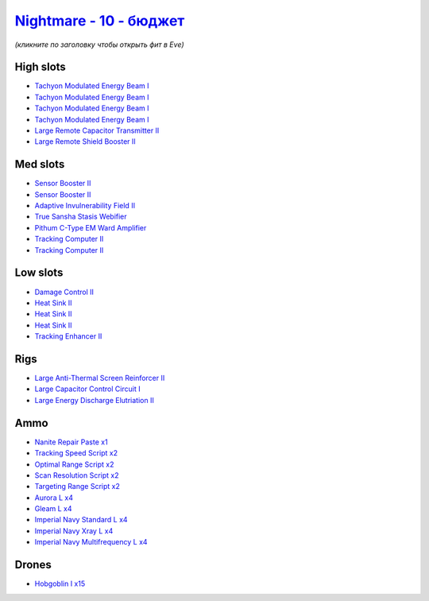 .. This file is autogenerated by update-fits.py script
.. Use https://github.com/RAISA-Shield/raisa-shield.github.io/edit/source/eft/shield/vg/nightmare-basic.eft
.. to edit it.

`Nightmare - 10 - бюджет <javascript:CCPEVE.showFitting('17736:2048;1:7171;4:26378;1:19215;1:12824;4:2454;15:3608;1:12828;4:1952;2:29001;2:1978;2:14268;1:23105;4:23109;4:12102;1:28999;2:23113;4:26442;1:1999;1:29009;2:29011;2:2364;3:25948;1:2281;1:28668;1::');>`_
============================================================================================================================================================================================================================================================================

*(кликните по заголовку чтобы открыть фит в Eve)*

High slots
----------

- `Tachyon Modulated Energy Beam I <javascript:CCPEVE.showInfo(7171)>`_
- `Tachyon Modulated Energy Beam I <javascript:CCPEVE.showInfo(7171)>`_
- `Tachyon Modulated Energy Beam I <javascript:CCPEVE.showInfo(7171)>`_
- `Tachyon Modulated Energy Beam I <javascript:CCPEVE.showInfo(7171)>`_
- `Large Remote Capacitor Transmitter II <javascript:CCPEVE.showInfo(12102)>`_
- `Large Remote Shield Booster II <javascript:CCPEVE.showInfo(3608)>`_

Med slots
---------

- `Sensor Booster II <javascript:CCPEVE.showInfo(1952)>`_
- `Sensor Booster II <javascript:CCPEVE.showInfo(1952)>`_
- `Adaptive Invulnerability Field II <javascript:CCPEVE.showInfo(2281)>`_
- `True Sansha Stasis Webifier <javascript:CCPEVE.showInfo(14268)>`_
- `Pithum C-Type EM Ward Amplifier <javascript:CCPEVE.showInfo(19215)>`_
- `Tracking Computer II <javascript:CCPEVE.showInfo(1978)>`_
- `Tracking Computer II <javascript:CCPEVE.showInfo(1978)>`_

Low slots
---------

- `Damage Control II <javascript:CCPEVE.showInfo(2048)>`_
- `Heat Sink II <javascript:CCPEVE.showInfo(2364)>`_
- `Heat Sink II <javascript:CCPEVE.showInfo(2364)>`_
- `Heat Sink II <javascript:CCPEVE.showInfo(2364)>`_
- `Tracking Enhancer II <javascript:CCPEVE.showInfo(1999)>`_

Rigs
----

- `Large Anti-Thermal Screen Reinforcer II <javascript:CCPEVE.showInfo(26442)>`_
- `Large Capacitor Control Circuit I <javascript:CCPEVE.showInfo(25948)>`_
- `Large Energy Discharge Elutriation II <javascript:CCPEVE.showInfo(26378)>`_

Ammo
----

- `Nanite Repair Paste x1 <javascript:CCPEVE.showInfo(28668)>`_
- `Tracking Speed Script x2 <javascript:CCPEVE.showInfo(29001)>`_
- `Optimal Range Script x2 <javascript:CCPEVE.showInfo(28999)>`_
- `Scan Resolution Script x2 <javascript:CCPEVE.showInfo(29011)>`_
- `Targeting Range Script x2 <javascript:CCPEVE.showInfo(29009)>`_
- `Aurora L x4 <javascript:CCPEVE.showInfo(12824)>`_
- `Gleam L x4 <javascript:CCPEVE.showInfo(12828)>`_
- `Imperial Navy Standard L x4 <javascript:CCPEVE.showInfo(23113)>`_
- `Imperial Navy Xray L x4 <javascript:CCPEVE.showInfo(23109)>`_
- `Imperial Navy Multifrequency L x4 <javascript:CCPEVE.showInfo(23105)>`_

Drones
------

- `Hobgoblin I x15 <javascript:CCPEVE.showInfo(2454)>`_


